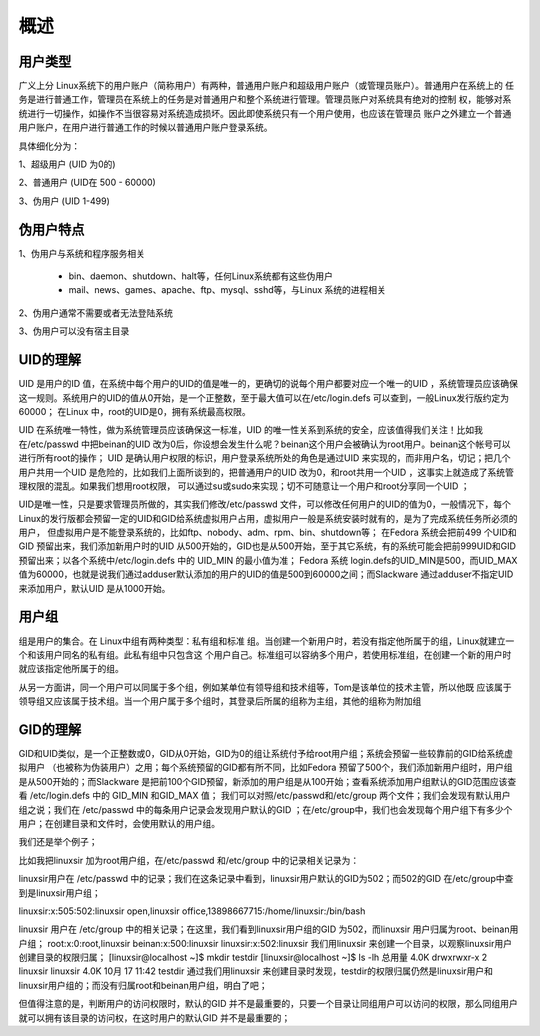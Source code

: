 ===========
概述
===========

用户类型
===========

广义上分 Linux系统下的用户账户（简称用户）有两种，普通用户账户和超级用户账户（或管理员账户）。普通用户在系统上的
任务是进行普通工作，管理员在系统上的任务是对普通用户和整个系统进行管理。管理员账户对系统具有绝对的控制
权，能够对系统进行一切操作，如操作不当很容易对系统造成损坏。因此即使系统只有一个用户使用，也应该在管理员
账户之外建立一个普通用户账户，在用户进行普通工作的时候以普通用户账户登录系统。

具体细化分为：

1、超级用户 (UID 为0的)

2、普通用户 (UID在 500 - 60000)

3、伪用户 (UID 1-499)


伪用户特点
=============

1、伪用户与系统和程序服务相关

 * bin、daemon、shutdown、halt等，任何Linux系统都有这些伪用户
 * mail、news、games、apache、ftp、mysql、sshd等，与Linux 系统的进程相关
 
2、伪用户通常不需要或者无法登陆系统

3、伪用户可以没有宿主目录

UID的理解
=============

UID 是用户的ID 值，在系统中每个用户的UID的值是唯一的，更确切的说每个用户都要对应一个唯一的UID ，系统管理员应该确保这一规则。系统用户的UID的值从0开始，是一个正整数，至于最大值可以在/etc/login.defs 可以查到，一般Linux发行版约定为60000； 
在Linux 中，root的UID是0，拥有系统最高权限。

UID 在系统唯一特性，做为系统管理员应该确保这一标准，UID 的唯一性关系到系统的安全，应该值得我们关注！比如我在/etc/passwd 中把beinan的UID 改为0后，你设想会发生什么呢？beinan这个用户会被确认为root用户。beinan这个帐号可以进行所有root的操作；
UID 是确认用户权限的标识，用户登录系统所处的角色是通过UID 来实现的，而非用户名，切记；把几个用户共用一个UID 是危险的，比如我们上面所谈到的，把普通用户的UID 改为0，和root共用一个UID ，这事实上就造成了系统管理权限的混乱。如果我们想用root权限，
可以通过su或sudo来实现；切不可随意让一个用户和root分享同一个UID ；

UID是唯一性，只是要求管理员所做的，其实我们修改/etc/passwd 文件，可以修改任何用户的UID的值为0，一般情况下，每个Linux的发行版都会预留一定的UID和GID给系统虚拟用户占用，虚拟用户一般是系统安装时就有的，是为了完成系统任务所必须的用户，
但虚拟用户是不能登录系统的，比如ftp、nobody、adm、rpm、bin、shutdown等；
在Fedora 系统会把前499 个UID和GID 预留出来，我们添加新用户时的UID 从500开始的，GID也是从500开始，至于其它系统，有的系统可能会把前999UID和GID预留出来；以各个系统中/etc/login.defs 中的 UID_MIN 的最小值为准；
Fedora 系统 login.defs的UID_MIN是500，而UID_MAX 值为60000，也就是说我们通过adduser默认添加的用户的UID的值是500到60000之间；而Slackware 通过adduser不指定UID来添加用户，默认UID 是从1000开始。
 



用户组
============

组是用户的集合。在 Linux中组有两种类型：私有组和标准
组。当创建一个新用户时，若没有指定他所属于的组，Linux就建立一个和该用户同名的私有组。此私有组中只包含这
个用户自己。标准组可以容纳多个用户，若使用标准组，在创建一个新的用户时就应该指定他所属于的组。

从另一方面讲，同一个用户可以同属于多个组，例如某单位有领导组和技术组等，Tom是该单位的技术主管，所以他既
应该属于领导组又应该属于技术组。当一个用户属于多个组时，其登录后所属的组称为主组，其他的组称为附加组


GID的理解
=============

GID和UID类似，是一个正整数或0，GID从0开始，GID为0的组让系统付予给root用户组；系统会预留一些较靠前的GID给系统虚拟用户 （也被称为伪装用户）之用；每个系统预留的GID都有所不同，比如Fedora 预留了500个，我们添加新用户组时，用户组是从500开始的；而Slackware 是把前100个GID预留，新添加的用户组是从100开始；查看系统添加用户组默认的GID范围应该查看 /etc/login.defs 中的 GID_MIN 和GID_MAX 值；
我们可以对照/etc/passwd和/etc/group 两个文件；我们会发现有默认用户组之说；我们在 /etc/passwd 中的每条用户记录会发现用户默认的GID ；在/etc/group中，我们也会发现每个用户组下有多少个用户；在创建目录和文件时，会使用默认的用户组。

我们还是举个例子；

比如我把linuxsir 加为root用户组，在/etc/passwd 和/etc/group 中的记录相关记录为：

linuxsir用户在 /etc/passwd 中的记录；我们在这条记录中看到，linuxsir用户默认的GID为502；而502的GID 在/etc/group中查到是linuxsir用户组；

linuxsir:x:505:502:linuxsir open,linuxsir office,13898667715:/home/linuxsir:/bin/bash

linuxsir 用户在 /etc/group 中的相关记录；在这里，我们看到linuxsir用户组的GID 为502，而linuxsir 用户归属为root、beinan用户组；
root:x:0:root,linuxsir
beinan:x:500:linuxsir
linuxsir:x:502:linuxsir 
我们用linuxsir 来创建一个目录，以观察linuxsir用户创建目录的权限归属；
[linuxsir@localhost ~]$ mkdir testdir
[linuxsir@localhost ~]$ ls -lh
总用量 4.0K
drwxrwxr-x 2 linuxsir linuxsir 4.0K 10月 17 11:42 testdir
通过我们用linuxsir 来创建目录时发现，testdir的权限归属仍然是linuxsir用户和linuxsir用户组的；而没有归属root和beinan用户组，明白了吧；

但值得注意的是，判断用户的访问权限时，默认的GID 并不是最重要的，只要一个目录让同组用户可以访问的权限，那么同组用户就可以拥有该目录的访问权，在这时用户的默认GID 并不是最重要的；
